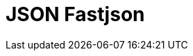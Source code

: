 // Do not edit directly!
// This file was generated by camel-quarkus-maven-plugin:update-extension-doc-page

= JSON Fastjson
:cq-artifact-id: camel-quarkus-fastjson
:cq-artifact-id-base: fastjson
:cq-native-supported: false
:cq-status: Preview
:cq-deprecated: false
:cq-jvm-since: 1.1.0
:cq-native-since: n/a
:cq-camel-part-name: json-fastjson
:cq-camel-part-title: JSON Fastjson
:cq-camel-part-description: Marshal POJOs to JSON and back.
:cq-extension-page-title: JSON Fastjson
